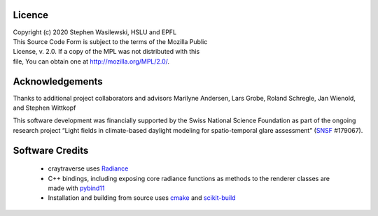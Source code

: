 Licence
-------

| Copyright (c) 2020 Stephen Wasilewski, HSLU and EPFL
| This Source Code Form is subject to the terms of the Mozilla Public
| License, v. 2.0. If a copy of the MPL was not distributed with this
| file, You can obtain one at http://mozilla.org/MPL/2.0/.

Acknowledgements
----------------

Thanks to additional project collaborators and advisors Marilyne Andersen, Lars
Grobe, Roland Schregle, Jan Wienold, and Stephen Wittkopf

This software development was financially supported by the Swiss National
Science Foundation as part of the ongoing research project “Light fields in
climate-based daylight modeling for spatio-temporal glare assessment”
(SNSF_ #179067).

Software Credits
----------------

    - craytraverse uses Radiance_
    - C++ bindings, including exposing core radiance functions as methods to
      the renderer classes are made with pybind11_
    - Installation and building from source uses cmake_ and scikit-build_


.. _Radiance: https://www.radiance-online.org
.. _pybind11: https://pybind11.readthedocs.io/en/stable/index.html
.. _scikit-build: https://scikit-build.readthedocs.io/en/latest/
.. _SNSF: http://www.snf.ch/en/Pages/default.aspx
.. _cmake: https://cmake.org/cmake/help/latest/

